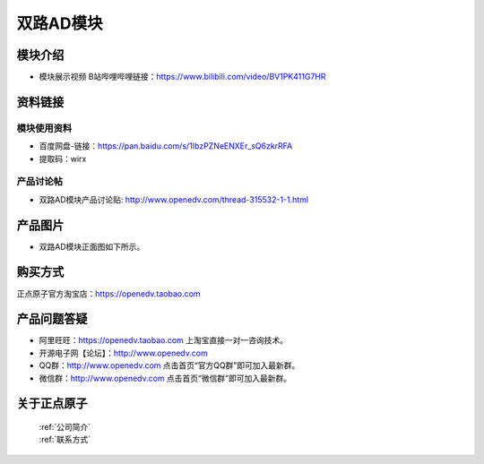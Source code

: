 .. 正点原子产品资料汇总, created by 2020-03-19 正点原子-alientek 

双路AD模块
============================================

模块介绍
----------

- ``模块展示视频`` B站哔哩哔哩链接：https://www.bilibili.com/video/BV1PK411G7HR

资料链接
------------

模块使用资料
^^^^^^^^^^

- 百度网盘-链接：https://pan.baidu.com/s/1IbzPZNeENXEr_sQ6zkrRFA 
- 提取码：wirx

  
产品讨论帖
^^^^^^^^^^

- 双路AD模块产品讨论贴: http://www.openedv.com/thread-315532-1-1.html

产品图片
--------


- 双路AD模块正面图如下所示。

.. _pic_major_ADzheng:

.. figure:: media/ADzheng.png




购买方式
-------- 

正点原子官方淘宝店：https://openedv.taobao.com 




产品问题答疑
------------

- 阿里旺旺：https://openedv.taobao.com 上淘宝直接一对一咨询技术。  
- 开源电子网【论坛】：http://www.openedv.com 
- QQ群：http://www.openedv.com   点击首页“官方QQ群”即可加入最新群。 
- 微信群：http://www.openedv.com 点击首页“微信群”即可加入最新群。
  


关于正点原子  
-----------------

 | :ref:`公司简介` 
 | :ref:`联系方式`

